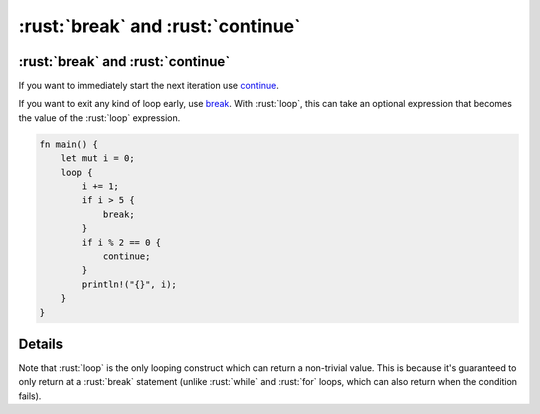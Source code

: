============================
:rust:`break` and :rust:`continue`
============================

----------------------------
:rust:`break` and :rust:`continue`
----------------------------

If you want to immediately start the next iteration use
`continue <https://doc.rust-lang.org/reference/expressions/loop-expr.html#continue-expressions>`__.

If you want to exit any kind of loop early, use
`break <https://doc.rust-lang.org/reference/expressions/loop-expr.html#break-expressions>`__.
With :rust:`loop`, this can take an optional expression that becomes the
value of the :rust:`loop` expression.

.. code:: rust

   fn main() {
       let mut i = 0;
       loop {
           i += 1;
           if i > 5 {
               break;
           }
           if i % 2 == 0 {
               continue;
           }
           println!("{}", i);
       }
   }

---------
Details
---------

Note that :rust:`loop` is the only looping construct which can return a
non-trivial value. This is because it's guaranteed to only return at a
:rust:`break` statement (unlike :rust:`while` and :rust:`for` loops, which can also
return when the condition fails).
